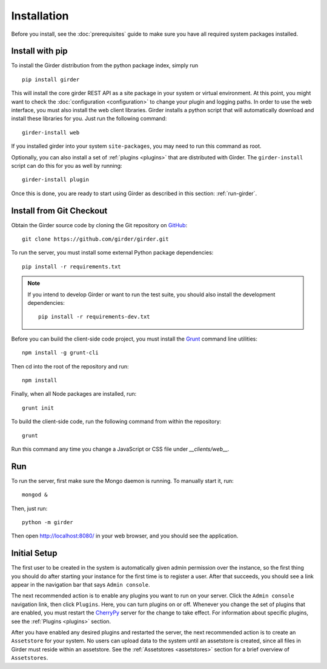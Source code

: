 Installation
============

Before you install, see the :doc:`prerequisites` guide to make sure you
have all required system packages installed.

Install with pip
----------------

To install the Girder distribution from the python package index, simply run ::

    pip install girder

This will install the core girder REST API as a site package in your system
or virtual environment.  At this point, you might want to check the
:doc:`configuration <configuration>` to change your plugin and logging
paths.  In order to use the web
interface, you must also install the web client libraries.  Girder installs
a python script that will automatically download and install these libraries
for you.  Just run the following command: ::

   girder-install web

If you installed girder into your system ``site-packages``, you may need to
run this command as root.

Optionally, you can also install a set of :ref:`plugins <plugins>` that are
distributed with Girder.  The ``girder-install`` script can do this for you
as well by running: ::

   girder-install plugin

Once this is done, you are ready to start using Girder as described in this
section: :ref:`run-girder`.

Install from Git Checkout
-------------------------

Obtain the Girder source code by cloning the Git repository on
`GitHub <https://github.com>`_: ::

    git clone https://github.com/girder/girder.git

To run the server, you must install some external Python package
dependencies: ::

    pip install -r requirements.txt

.. note:: If you intend to develop Girder or want to run the test suite, you should also
   install the development dependencies: ::

        pip install -r requirements-dev.txt

Before you can build the client-side code project, you must install the
`Grunt <http://gruntjs.com>`_ command line utilities: ::

    npm install -g grunt-cli

Then cd into the root of the repository and run: ::

    npm install

Finally, when all Node packages are installed, run: ::

    grunt init

To build the client-side code, run the following command from within the
repository: ::

    grunt

Run this command any time you change a JavaScript or CSS file under
`__clients/web__.`

.. _run-girder:

Run
---

To run the server, first make sure the Mongo daemon is running. To manually start it, run: ::

    mongod &

Then, just run: ::

    python -m girder

Then open http://localhost:8080/ in your web browser, and you should see the application.

Initial Setup
-------------

The first user to be created in the system is automatically given admin permission
over the instance, so the first thing you should do after starting your instance for
the first time is to register a user. After that succeeds, you should see a link
appear in the navigation bar that says ``Admin console``.

The next recommended action is to enable any plugins you want to run on your server.
Click the ``Admin console`` navigation link, then click ``Plugins``. Here, you
can turn plugins on or off. Whenever you change the set of plugins that are
enabled, you must restart the `CherryPy <http://www.cherrypy.org>`_ server for
the change to take effect. For information about specific plugins, see the
:ref:`Plugins <plugins>` section.

After you have enabled any desired plugins and restarted the server, the next
recommended action is to create an ``Assetstore`` for your system. No users
can upload data to the system until an assetstore is created, since all files
in Girder must reside within an assetstore. See the :ref:`Assetstores <assetstores>` section
for a brief overview of ``Assetstores``.

